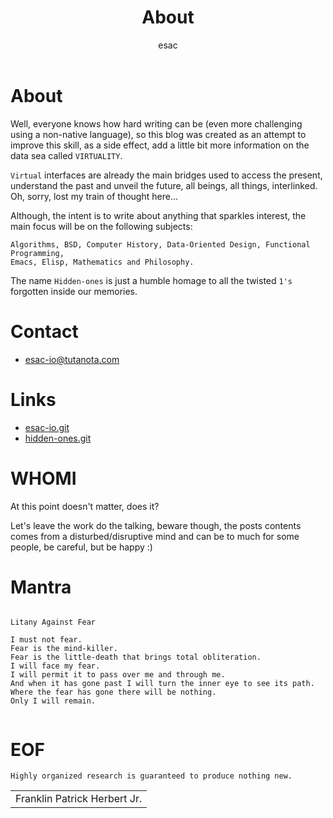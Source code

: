 #+title: About
#+author: esac
#+filetags: About

* About

  Well, everyone knows how hard writing can be (even more challenging
  using a non-native language), so this blog was created as an attempt
  to improve this skill, as a side effect, add a little bit more
  information on the data sea called =VIRTUALITY=.

  =Virtual= interfaces are already the main bridges used to access the present,
  understand the past and unveil the future, all beings, all things,
  interlinked. Oh, sorry, lost my train of thought here...

  Although, the intent is to write about anything that sparkles
  interest, the main focus will be on the following subjects:

  #+BEGIN_EXAMPLE
  Algorithms, BSD, Computer History, Data-Oriented Design, Functional Programming,
  Emacs, Elisp, Mathematics and Philosophy.
  #+END_EXAMPLE

  The name =Hidden-ones= is just a humble homage to all
  the twisted =1's= forgotten inside our memories.

* Contact

  - [[mailto:esac-io@tutanota.com][esac-io@tutanota.com]]

* Links

  - [[https://github.com/esac-io][esac-io.git]]
  - [[https://github.com/esac-io/hidden-ones][hidden-ones.git]]

* WHOMI

  At this point doesn't matter, does it?

  Let's leave the work do the talking, beware though,
  the posts contents comes from a disturbed/disruptive
  mind and can be to much for some people, be careful,
  but be happy :)

* Mantra

  #+BEGIN_SRC

  Litany Against Fear

  I must not fear.
  Fear is the mind-killer.
  Fear is the little-death that brings total obliteration.
  I will face my fear.
  I will permit it to pass over me and through me.
  And when it has gone past I will turn the inner eye to see its path.
  Where the fear has gone there will be nothing.
  Only I will remain.

  #+END_SRC

* EOF

  #+BEGIN_SRC
  Highly organized research is guaranteed to produce nothing new.
  #+END_SRC

| Franklin Patrick Herbert Jr. |
